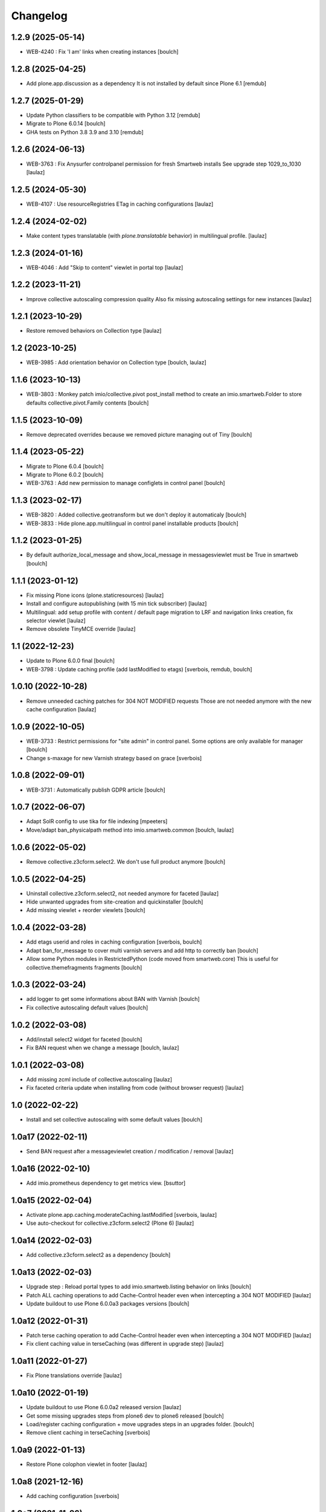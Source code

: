 Changelog
=========


1.2.9 (2025-05-14)
------------------

- WEB-4240 : Fix 'I am' links when creating instances
  [boulch]


1.2.8 (2025-04-25)
------------------

- Add plone.app.discussion as a dependency
  It is not installed by default since Plone 6.1
  [remdub]


1.2.7 (2025-01-29)
------------------

- Update Python classifiers to be compatible with Python 3.12
  [remdub]

- Migrate to Plone 6.0.14
  [boulch]

- GHA tests on Python 3.8 3.9 and 3.10
  [remdub]


1.2.6 (2024-06-13)
------------------

- WEB-3763 : Fix Anysurfer controlpanel permission for fresh Smartweb installs
  See upgrade step 1029_to_1030
  [laulaz]


1.2.5 (2024-05-30)
------------------

- WEB-4107 : Use resourceRegistries ETag in caching configurations
  [laulaz]


1.2.4 (2024-02-02)
------------------

- Make content types translatable (with `plone.translatable` behavior) in
  multilingual profile.
  [laulaz]


1.2.3 (2024-01-16)
------------------

- WEB-4046 : Add "Skip to content" viewlet in portal top
  [laulaz]


1.2.2 (2023-11-21)
------------------

- Improve collective autoscaling compression quality
  Also fix missing autoscaling settings for new instances
  [laulaz]


1.2.1 (2023-10-29)
------------------

- Restore removed behaviors on Collection type
  [laulaz]


1.2 (2023-10-25)
----------------

- WEB-3985 : Add orientation behavior on Collection type
  [boulch, laulaz]


1.1.6 (2023-10-13)
------------------

- WEB-3803 : Monkey patch imio/collective.pivot post_install method to create an imio.smartweb.Folder to store defaults collective.pivot.Family contents
  [boulch]


1.1.5 (2023-10-09)
------------------

- Remove deprecated overrides because we removed picture managing out of Tiny
  [boulch]


1.1.4 (2023-05-22)
------------------

- Migrate to Plone 6.0.4
  [boulch]

- Migrate to Plone 6.0.2
  [boulch]

- WEB-3763 : Add new permission to manage configlets in control panel
  [boulch]


1.1.3 (2023-02-17)
------------------

- WEB-3820 : Added collective.geotransform but we don't deploy it automaticaly
  [boulch]

- WEB-3833 : Hide plone.app.multilingual in control panel installable products
  [boulch]


1.1.2 (2023-01-25)
------------------

- By default authorize_local_message and show_local_message in messagesviewlet must be True in smartweb
  [boulch]


1.1.1 (2023-01-12)
------------------

- Fix missing Plone icons (plone.staticresources)
  [laulaz]

- Install and configure autopublishing (with 15 min tick subscriber)
  [laulaz]

- Multilingual: add setup profile with content / default page migration to LRF
  and navigation links creation, fix selector viewlet
  [laulaz]

- Remove obsolete TinyMCE override
  [laulaz]


1.1 (2022-12-23)
----------------

- Update to Plone 6.0.0 final
  [boulch]

- WEB-3798 : Update caching profile (add lastModified to etags)
  [sverbois, remdub, boulch]


1.0.10 (2022-10-28)
-------------------

- Remove unneeded caching patches for 304 NOT MODIFIED requests
  Those are not needed anymore with the new cache configuration
  [laulaz]


1.0.9 (2022-10-05)
------------------

- WEB-3733 : Restrict permissions for "site admin" in control panel. Some options are only available for manager
  [boulch]

- Change s-maxage for new Varnish strategy based on grace
  [sverbois]


1.0.8 (2022-09-01)
------------------

- WEB-3731 : Automatically publish GDPR article
  [boulch]


1.0.7 (2022-06-07)
------------------

- Adapt SolR config to use tika for file indexing
  [mpeeters]

- Move/adapt ban_physicalpath method into imio.smartweb.common
  [boulch, laulaz]


1.0.6 (2022-05-02)
------------------

- Remove collective.z3cform.select2. We don't use full product anymore
  [boulch]


1.0.5 (2022-04-25)
------------------

- Uninstall collective.z3cform.select2, not needed anymore for faceted
  [laulaz]

- Hide unwanted upgrades from site-creation and quickinstaller
  [boulch]

- Add missing viewlet + reorder viewlets
  [boulch]


1.0.4 (2022-03-28)
------------------

- Add etags userid and roles in caching configuration
  [sverbois, boulch]

- Adapt ban_for_message to cover multi varnish servers and add http to correctly ban
  [boulch]

- Allow some Python modules in RestrictedPython (code moved from smartweb.core)
  This is useful for collective.themefragments fragments
  [boulch]

1.0.3 (2022-03-24)
------------------

- add logger to get some informations about BAN with Varnish
  [boulch]

- Fix collective autoscaling default values
  [boulch]


1.0.2 (2022-03-08)
------------------

- Add/install select2 widget for faceted
  [boulch]

- Fix BAN request when we change a message
  [boulch, laulaz]


1.0.1 (2022-03-08)
------------------

- Add missing zcml include of collective.autoscaling
  [laulaz]

- Fix faceted criteria update when installing from code (without browser request)
  [laulaz]


1.0 (2022-02-22)
----------------

- Install and set collective autoscaling with some default values
  [boulch]


1.0a17 (2022-02-11)
-------------------

- Send BAN request after a messageviewlet creation / modification / removal
  [laulaz]


1.0a16 (2022-02-10)
-------------------

- Add imio.prometheus dependency to get metrics view.
  [bsuttor]


1.0a15 (2022-02-04)
-------------------

- Activate plone.app.caching.moderateCaching.lastModified
  [sverbois, laulaz]

- Use auto-checkout for collective.z3cform.select2 (Plone 6)
  [laulaz]


1.0a14 (2022-02-03)
-------------------

- Add collective.z3cform.select2 as a dependency
  [boulch]


1.0a13 (2022-02-03)
-------------------

- Upgrade step : Reload portal types to add imio.smartweb.listing behavior on links
  [boulch]

- Patch ALL caching operations to add Cache-Control header even when
  intercepting a 304 NOT MODIFIED
  [laulaz]

- Update buildout to use Plone 6.0.0a3 packages versions
  [boulch]


1.0a12 (2022-01-31)
-------------------

- Patch terse caching operation to add Cache-Control header even when
  intercepting a 304 NOT MODIFIED
  [laulaz]

- Fix client caching value in terseCaching (was different in upgrade step)
  [laulaz]


1.0a11 (2022-01-27)
-------------------

- Fix Plone translations override
  [laulaz]


1.0a10 (2022-01-19)
-------------------

- Update buildout to use Plone 6.0.0a2 released version
  [laulaz]

- Get some missing upgrades steps from plone6 dev to plone6 released
  [boulch]

- Load/register caching configuration + move upgrades steps in an upgrades folder.
  [boulch]

- Remove client caching in terseCaching
  [sverbois]


1.0a9 (2022-01-13)
------------------

- Restore Plone colophon viewlet in footer
  [laulaz]


1.0a8 (2021-12-16)
------------------

- Add caching configuration
  [sverbois]


1.0a7 (2021-11-26)
------------------

- Restore Default workflow on Link type
  [laulaz]

- Change 'en-un-click' to ifind folder and add iam folder with some links + upgrade steps.
  [boulch]


1.0a6 (2021-11-24)
------------------

- Add upgrade to restrict collections views (will always be faceted layouts)
  [laulaz]


1.0a5 (2021-11-16)
------------------

- Add cropping support on File content type
  [laulaz]


1.0a4 (2021-11-05)
------------------

- Add `collective.solr` dependency & Activate SolR search by default
  [mpeeters]

- Add pas.plugins.imio profile dependency
  [laulaz]

- Hide plone.keywords for non editors
  [laulaz]

- Add topics & page category on File content type
  [laulaz]

- Allow only listing_view on collections
  [laulaz]

- Make Collections globally addable
  [laulaz]

- TinyMCE config is now made in imio.smartweb.common
  [laulaz]

- Simplify TinyMCE config & force paste as text
  [laulaz]

- Allow PortalPage content as default view
  [laulaz]

- Display Collection in navigation by default
  [laulaz]

- Move localmessages viewlet from default abovecontent to portalheader viewlet manager
  [boulch]

- Rename dependency : collective.bigbang to collective.bigbang
  [boulch]

- Manage grouping/order/visibility of subsite/minisite header/footer viewlets
  [laulaz]

- Allow only useful image scales in TinyMCE text fields
  [laulaz]

- Move code to imio.smartweb.common
  [laulaz]

- Remove collective.pivot out of metadata (undo auto-install)
  [boulch]


1.0a3 (2021-06-29)
------------------

- Add imio.gdpr
  [boulch]

- Add collective.messagesviewlet
  [boulch]

- Add pas.plugins.imio.
  [bsuttor]

- Add collective.bigbang.
  [bsuttor]


1.0a2 (2021-04-22)
------------------

- WEBMIGP5-12: Override TinyMCE Formats inline items
  [laulaz]

- WEBMIGP5-14: Change images behaviors
  [laulaz]

- WEBMIGP5-13: Change files behaviors
  [laulaz]

- Add configuration for TinyMCE toolbars / menus
  [laulaz]

- Add basic demo profile with content creation & improve install profile
  [laulaz]

- Fix navigation links translations
  [laulaz]

- Change header viewlets default order
  [laulaz]

- Migrate & improve buildout for Plone 6
  [boulch]

- Add uninstall profile
  [boulch]

- Fix tests for Plone 6
  [boulch]


1.0a1 (2021-04-19)
------------------

- Initial release.
  [boulch]
